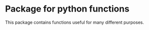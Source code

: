 * Package for python functions
  This package contains functions useful for many different purposes.
